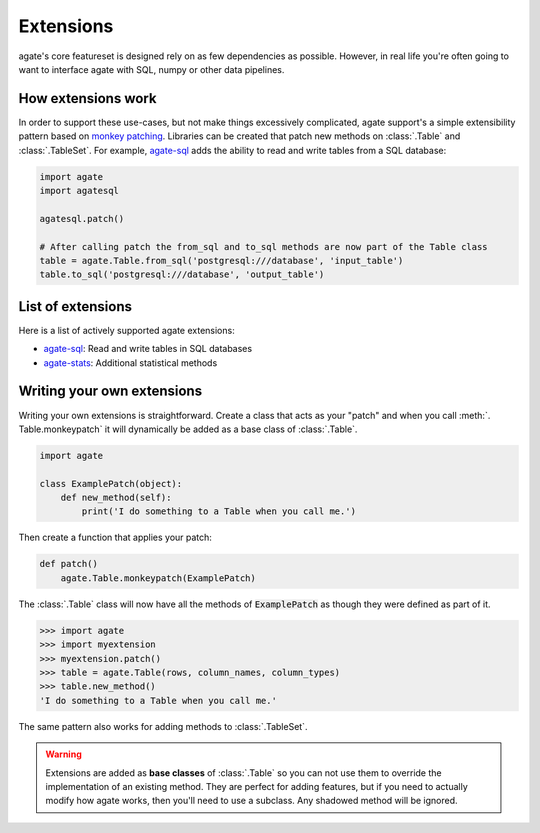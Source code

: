 ==========
Extensions
==========

agate's core featureset is designed rely on as few dependencies as possible. However, in real life you're often going to want to interface agate with SQL, numpy or other data pipelines.

How extensions work
===================

In order to support these use-cases, but not make things excessively complicated, agate support's a simple extensibility pattern based on `monkey patching <https://en.wikipedia.org/wiki/Monkey_patch>`_. Libraries can be created that patch new methods on :class:`.Table` and :class:`.TableSet`. For example, `agate-sql <http://agate-sql.rtfd.org/>`_ adds the ability to read and write tables from a SQL database:

.. code-block:: python

    import agate
    import agatesql

    agatesql.patch()

    # After calling patch the from_sql and to_sql methods are now part of the Table class
    table = agate.Table.from_sql('postgresql:///database', 'input_table')
    table.to_sql('postgresql:///database', 'output_table')

List of extensions
==================

Here is a list of actively supported agate extensions:

* `agate-sql <http://agate-sql.rtfd.org/>`_: Read and write tables in SQL databases
* `agate-stats <http://agate-stats.rtfd.org/>`_: Additional statistical methods

Writing your own extensions
===========================

Writing your own extensions is straightforward. Create a class that acts as your "patch" and when you call :meth:`. Table.monkeypatch` it will dynamically be added as a base class of :class:`.Table`.

.. code-block:: python

    import agate

    class ExamplePatch(object):
        def new_method(self):
            print('I do something to a Table when you call me.')

Then create a function that applies your patch:

.. code-block:: python

    def patch()
        agate.Table.monkeypatch(ExamplePatch)

The :class:`.Table` class will now have all the methods of :code:`ExamplePatch` as though they were defined as part of it.

.. code-block:: python

    >>> import agate
    >>> import myextension
    >>> myextension.patch()
    >>> table = agate.Table(rows, column_names, column_types)
    >>> table.new_method()
    'I do something to a Table when you call me.'

The same pattern also works for adding methods to :class:`.TableSet`.

.. warning::

    Extensions are added as **base classes** of :class:`.Table` so you can not use them to override the implementation of an existing method. They are perfect for adding features, but if you need to actually modify how agate works, then you'll need to use a subclass. Any shadowed method will be ignored.
